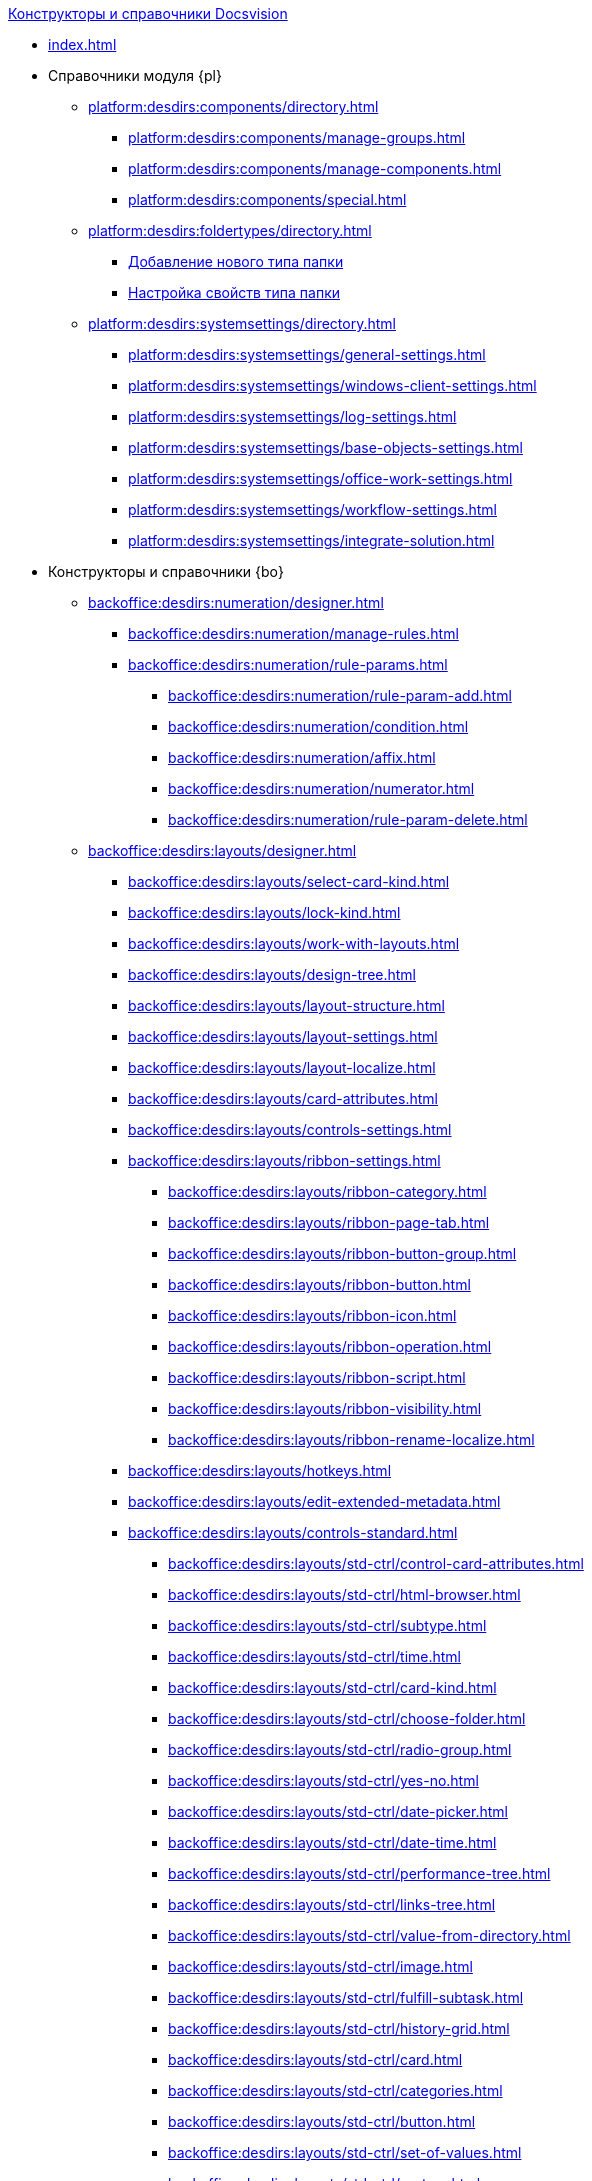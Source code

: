 .xref:index.adoc[Конструкторы и справочники Docsvision]
* xref:index.adoc[]

* Справочники модуля {pl}
** xref:platform:desdirs:components/directory.adoc[]
*** xref:platform:desdirs:components/manage-groups.adoc[]
*** xref:platform:desdirs:components/manage-components.adoc[]
*** xref:platform:desdirs:components/special.adoc[]
** xref:platform:desdirs:foldertypes/directory.adoc[]
*** xref:platform:desdirs:foldertypes/manage-types.adoc[Добавление нового типа папки]
*** xref:platform:desdirs:foldertypes/settting-folder-types.adoc[Настройка свойств типа папки]
** xref:platform:desdirs:systemsettings/directory.adoc[]
*** xref:platform:desdirs:systemsettings/general-settings.adoc[]
*** xref:platform:desdirs:systemsettings/windows-client-settings.adoc[]
*** xref:platform:desdirs:systemsettings/log-settings.adoc[]
*** xref:platform:desdirs:systemsettings/base-objects-settings.adoc[]
*** xref:platform:desdirs:systemsettings/office-work-settings.adoc[]
*** xref:platform:desdirs:systemsettings/workflow-settings.adoc[]
*** xref:platform:desdirs:systemsettings/integrate-solution.adoc[]

* Конструкторы и справочники {bo}
** xref:backoffice:desdirs:numeration/designer.adoc[]
*** xref:backoffice:desdirs:numeration/manage-rules.adoc[]
*** xref:backoffice:desdirs:numeration/rule-params.adoc[]
**** xref:backoffice:desdirs:numeration/rule-param-add.adoc[]
**** xref:backoffice:desdirs:numeration/condition.adoc[]
**** xref:backoffice:desdirs:numeration/affix.adoc[]
**** xref:backoffice:desdirs:numeration/numerator.adoc[]
**** xref:backoffice:desdirs:numeration/rule-param-delete.adoc[]
** xref:backoffice:desdirs:layouts/designer.adoc[]
*** xref:backoffice:desdirs:layouts/select-card-kind.adoc[]
*** xref:backoffice:desdirs:layouts/lock-kind.adoc[]
*** xref:backoffice:desdirs:layouts/work-with-layouts.adoc[]
*** xref:backoffice:desdirs:layouts/design-tree.adoc[]
*** xref:backoffice:desdirs:layouts/layout-structure.adoc[]
*** xref:backoffice:desdirs:layouts/layout-settings.adoc[]
*** xref:backoffice:desdirs:layouts/layout-localize.adoc[]
*** xref:backoffice:desdirs:layouts/card-attributes.adoc[]
*** xref:backoffice:desdirs:layouts/controls-settings.adoc[]
*** xref:backoffice:desdirs:layouts/ribbon-settings.adoc[]
**** xref:backoffice:desdirs:layouts/ribbon-category.adoc[]
**** xref:backoffice:desdirs:layouts/ribbon-page-tab.adoc[]
**** xref:backoffice:desdirs:layouts/ribbon-button-group.adoc[]
**** xref:backoffice:desdirs:layouts/ribbon-button.adoc[]
**** xref:backoffice:desdirs:layouts/ribbon-icon.adoc[]
**** xref:backoffice:desdirs:layouts/ribbon-operation.adoc[]
**** xref:backoffice:desdirs:layouts/ribbon-script.adoc[]
**** xref:backoffice:desdirs:layouts/ribbon-visibility.adoc[]
**** xref:backoffice:desdirs:layouts/ribbon-rename-localize.adoc[]
*** xref:backoffice:desdirs:layouts/hotkeys.adoc[]
*** xref:backoffice:desdirs:layouts/edit-extended-metadata.adoc[]
*** xref:backoffice:desdirs:layouts/controls-standard.adoc[]
**** xref:backoffice:desdirs:layouts/std-ctrl/control-card-attributes.adoc[]
**** xref:backoffice:desdirs:layouts/std-ctrl/html-browser.adoc[]
**** xref:backoffice:desdirs:layouts/std-ctrl/subtype.adoc[]
**** xref:backoffice:desdirs:layouts/std-ctrl/time.adoc[]
**** xref:backoffice:desdirs:layouts/std-ctrl/card-kind.adoc[]
**** xref:backoffice:desdirs:layouts/std-ctrl/choose-folder.adoc[]
**** xref:backoffice:desdirs:layouts/std-ctrl/radio-group.adoc[]
**** xref:backoffice:desdirs:layouts/std-ctrl/yes-no.adoc[]
**** xref:backoffice:desdirs:layouts/std-ctrl/date-picker.adoc[]
**** xref:backoffice:desdirs:layouts/std-ctrl/date-time.adoc[]
**** xref:backoffice:desdirs:layouts/std-ctrl/performance-tree.adoc[]
**** xref:backoffice:desdirs:layouts/std-ctrl/links-tree.adoc[]
**** xref:backoffice:desdirs:layouts/std-ctrl/value-from-directory.adoc[]
**** xref:backoffice:desdirs:layouts/std-ctrl/image.adoc[]
**** xref:backoffice:desdirs:layouts/std-ctrl/fulfill-subtask.adoc[]
**** xref:backoffice:desdirs:layouts/std-ctrl/history-grid.adoc[]
**** xref:backoffice:desdirs:layouts/std-ctrl/card.adoc[]
**** xref:backoffice:desdirs:layouts/std-ctrl/categories.adoc[]
**** xref:backoffice:desdirs:layouts/std-ctrl/button.adoc[]
**** xref:backoffice:desdirs:layouts/std-ctrl/set-of-values.adoc[]
**** xref:backoffice:desdirs:layouts/std-ctrl/partner.adoc[]
**** xref:backoffice:desdirs:layouts/std-ctrl/label.adoc[]
**** xref:backoffice:desdirs:layouts/std-ctrl/numerator.adoc[]
**** xref:backoffice:desdirs:layouts/std-ctrl/discussion.adoc[]
**** xref:backoffice:desdirs:layouts/std-ctrl/poll.adoc[]
**** xref:backoffice:desdirs:layouts/std-ctrl/department.adoc[]
**** xref:backoffice:desdirs:layouts/std-ctrl/partners-department.adoc[]
**** xref:backoffice:desdirs:layouts/std-ctrl/section-field.adoc[]
**** xref:backoffice:desdirs:layouts/std-ctrl/file-preview.adoc[]
**** xref:backoffice:desdirs:layouts/std-ctrl/state-viewer.adoc[]
**** xref:backoffice:desdirs:layouts/std-ctrl/empty-space.adoc[]
**** xref:backoffice:desdirs:layouts/std-ctrl/radio-button.adoc[]
**** xref:backoffice:desdirs:layouts/std-ctrl/separator.adoc[]
**** xref:backoffice:desdirs:layouts/std-ctrl/employee.adoc[]
**** xref:backoffice:desdirs:layouts/std-ctrl/employees.adoc[]
**** xref:backoffice:desdirs:layouts/std-ctrl/list.adoc[]
**** xref:backoffice:desdirs:layouts/std-ctrl/splitter.adoc[]
**** xref:backoffice:desdirs:layouts/std-ctrl/references.adoc[]
**** xref:backoffice:desdirs:layouts/std-ctrl/textbox.adoc[]
**** xref:backoffice:desdirs:layouts/std-ctrl/directory-designer-row.adoc[]
**** xref:backoffice:desdirs:layouts/std-ctrl/table.adoc[]
**** xref:backoffice:desdirs:layouts/std-ctrl/text.adoc[]
**** xref:backoffice:desdirs:layouts/std-ctrl/whole-number.adoc[]
**** xref:backoffice:desdirs:layouts/std-ctrl/number.adoc[]
*** xref:backoffice:desdirs:layouts/controls-hardcode.adoc[]
**** xref:backoffice:desdirs:layouts/hc-ctrl/categories-group.adoc[]
***** xref:backoffice:desdirs:layouts/hc-ctrl/categories-item.adoc[]
**** xref:backoffice:desdirs:layouts/hc-ctrl/creating-task.adoc[]
***** xref:backoffice:desdirs:layouts/hc-ctrl/performers.adoc[]
****** xref:backoffice:desdirs:layouts/hc-ctrl/performers-item.adoc[]
***** xref:backoffice:desdirs:layouts/hc-ctrl/inspection.adoc[]
****** xref:backoffice:desdirs:layouts/hc-ctrl/set-inspector.adoc[]
****** xref:backoffice:desdirs:layouts/hc-ctrl/requiments-acceptance.adoc[]
****** xref:backoffice:desdirs:layouts/hc-ctrl/inspector.adoc[]
****** xref:backoffice:desdirs:layouts/hc-ctrl/inspection-date.adoc[]
***** xref:backoffice:desdirs:layouts/hc-ctrl/deadlines.adoc[]
**** xref:backoffice:desdirs:layouts/hc-ctrl/files-view-group.adoc[]
**** xref:backoffice:desdirs:layouts/hc-ctrl/files-tab-control.adoc[]
**** xref:backoffice:desdirs:layouts/hc-ctrl/history-control-en.adoc[]
**** xref:backoffice:desdirs:layouts/hc-ctrl/history-group.adoc[]
**** xref:backoffice:desdirs:layouts/hc-ctrl/execution-mode.adoc[]
**** xref:backoffice:desdirs:layouts/hc-ctrl/task-delegated-from.adoc[]
**** xref:backoffice:desdirs:layouts/hc-ctrl/main.adoc[]
**** xref:backoffice:desdirs:layouts/hc-ctrl/performing.adoc[]
**** xref:backoffice:desdirs:layouts/hc-ctrl/priority.adoc[]
**** xref:backoffice:desdirs:layouts/hc-ctrl/tab-control.adoc[]
**** xref:backoffice:desdirs:layouts/hc-ctrl/tasks.adoc[]
**** xref:backoffice:desdirs:layouts/hc-ctrl/tree-control.adoc[]
**** xref:backoffice:desdirs:layouts/hc-ctrl/settings.adoc[]
**** xref:backoffice:desdirs:layouts/hc-ctrl/settings-extra.adoc[]
**** xref:backoffice:desdirs:layouts/hc-ctrl/versions-group.adoc[]
**** xref:backoffice:desdirs:layouts/hc-ctrl/versions-tree-control.adoc[]
**** xref:backoffice:desdirs:layouts/hc-ctrl/documents.adoc[]
**** xref:backoffice:desdirs:layouts/hc-ctrl/history-control-ru.adoc[]
**** xref:backoffice:desdirs:layouts/hc-ctrl/approval-paths.adoc[]
**** xref:backoffice:desdirs:layouts/hc-ctrl/stages-editor.adoc[]
**** xref:backoffice:desdirs:layouts/hc-ctrl/task-file-list.adoc[]
**** xref:backoffice:desdirs:layouts/hc-ctrl/links.adoc[]
**** xref:backoffice:desdirs:layouts/hc-ctrl/task-file-control.adoc[]
**** xref:backoffice:desdirs:layouts/hc-ctrl/task-file-comment-control.adoc[]
** xref:backoffice:desdirs:roles/designer.adoc[]
*** xref:backoffice:desdirs:roles/select-kind.adoc[]
*** xref:backoffice:desdirs:roles/lock-kind.adoc[]
*** xref:backoffice:desdirs:roles/role-model.adoc[]
**** xref:backoffice:desdirs:roles/role-add.adoc[]
**** xref:backoffice:desdirs:roles/common-role.adoc[]
**** xref:backoffice:desdirs:roles/condition-add.adoc[]
**** xref:backoffice:desdirs:roles/condition-group-add.adoc[]
**** xref:backoffice:desdirs:roles/conditions-group-ungroup.adoc[]
**** xref:backoffice:desdirs:roles/change-operator.adoc[]
*** xref:backoffice:desdirs:roles/access-matrix.adoc[]
** xref:backoffice:desdirs:scripts/designer.adoc[]
*** xref:backoffice:desdirs:scripts/select-kind.adoc[]
*** xref:backoffice:desdirs:scripts/lock-kind.adoc[]
*** xref:backoffice:desdirs:scripts/script-class-naming.adoc[]
*** xref:backoffice:desdirs:scripts/compilation.adoc[]
*** xref:backoffice:desdirs:scripts/add-dependencies.adoc[]
** xref:backoffice:desdirs:states/designer.adoc[]
*** xref:backoffice:desdirs:states/select-kind.adoc[]
*** xref:backoffice:desdirs:states/lock-kind.adoc[]
*** xref:backoffice:desdirs:states/state-create.adoc[]
*** xref:backoffice:desdirs:states/state-delete.adoc[]
*** xref:backoffice:desdirs:states/select-start-state.adoc[]
*** xref:backoffice:desdirs:states/state-rename.adoc[]
*** xref:backoffice:desdirs:states/edit-operations.adoc[]
*** xref:backoffice:desdirs:states/state-transition.adoc[]
*** xref:backoffice:desdirs:states/edit-transition.adoc[]
*** xref:backoffice:desdirs:states/transition-on-off.adoc[]
** xref:backoffice:desdirs:directories/designer.adoc[]
*** xref:backoffice:desdirs:directories/sorting.adoc[]
*** xref:backoffice:desdirs:directories/node-add.adoc[]
*** xref:backoffice:desdirs:directories/node-edit.adoc[]
*** xref:backoffice:desdirs:directories/node-delete.adoc[]
*** xref:backoffice:desdirs:directories/line-add.adoc[]
*** xref:backoffice:desdirs:directories/line-edit.adoc[]
*** xref:backoffice:desdirs:directories/line-delete.adoc[]
*** xref:backoffice:desdirs:directories/search-designer.adoc[]
*** xref:backoffice:desdirs:directories/user-access.adoc[]
*** xref:backoffice:desdirs:directories/open-for-selection.adoc[]
** xref:backoffice:desdirs:card-kinds/directory.adoc[]
*** xref:backoffice:desdirs:card-kinds/select-type.adoc[]
*** xref:backoffice:desdirs:card-kinds/kind-new.adoc[]
*** xref:backoffice:desdirs:card-kinds/kind-rename.adoc[]
*** xref:backoffice:desdirs:card-kinds/kind-delete.adoc[]
*** xref:backoffice:desdirs:card-kinds/kind-extensions.adoc[]
*** xref:backoffice:desdirs:card-kinds/kind-copy.adoc[]
*** xref:backoffice:desdirs:card-kinds/kind-security.adoc[]
*** xref:backoffice:desdirs:card-kinds/general-settings.adoc[]
**** xref:backoffice:desdirs:card-kinds/general-forbid-card.adoc[]
**** xref:backoffice:desdirs:card-kinds/general-hide-kind.adoc[]
**** xref:backoffice:desdirs:card-kinds/general-inherit.adoc[]
**** xref:backoffice:desdirs:card-kinds/general-business-process.adoc[]
**** xref:backoffice:desdirs:card-kinds/card-create-mode.adoc[]
*** Настройки типа "Документ"
**** xref:backoffice:desdirs:card-kinds/document/attached-files.adoc[]
***** xref:backoffice:desdirs:card-kinds/document/doc-versions.adoc[]
***** xref:backoffice:desdirs:card-kinds/document/main-file-source.adoc[]
***** xref:backoffice:desdirs:card-kinds/document/file-display-mode.adoc[]
***** xref:backoffice:desdirs:card-kinds/document/disable-file-preview.adoc[]
***** xref:backoffice:desdirs:card-kinds/document/root-category.adoc[]
***** xref:backoffice:desdirs:card-kinds/document/file-from-system.adoc[]
***** xref:backoffice:desdirs:card-kinds/document/file-from-scan.adoc[]
***** xref:backoffice:desdirs:card-kinds/document/main-file-template.adoc[]
***** xref:backoffice:desdirs:card-kinds/document/delete-attached-files.adoc[]
**** xref:backoffice:desdirs:card-kinds/document/export-xslt.adoc[]
**** xref:backoffice:desdirs:card-kinds/document/synchronise-card-file-properties.adoc[]
**** xref:backoffice:desdirs:card-kinds/document/signature-settings.adoc[]
***** xref:backoffice:desdirs:card-kinds/document/sign-card.adoc[]
***** xref:backoffice:desdirs:card-kinds/document/sign-operation.adoc[]
**** xref:backoffice:desdirs:card-kinds/document/unique-attributes-check.adoc[]
*** Настройки типа "Задание"
**** xref:backoffice:desdirs:card-kinds/task/settings-parameters.adoc[]
**** xref:backoffice:desdirs:card-kinds/task/delegate.adoc[]
**** xref:backoffice:desdirs:card-kinds/task/subordinate-task.adoc[]
**** xref:backoffice:desdirs:card-kinds/task/subordinate-group.adoc[]
**** xref:backoffice:desdirs:card-kinds/task/finishing.adoc[]
**** xref:backoffice:desdirs:card-kinds/task/signing.adoc[]
**** xref:backoffice:desdirs:card-kinds/task/email.adoc[]
*** Настройки типа "Группа заданий"
**** xref:backoffice:desdirs:card-kinds/task-group/kind-for-performers.adoc[]
**** xref:backoffice:desdirs:card-kinds/task-group/links-for-docs-tasks.adoc[]
**** xref:backoffice:desdirs:card-kinds/task-group/links-for-url.adoc[]
**** xref:backoffice:desdirs:card-kinds/task-group/types-for-docs.adoc[]
** xref:backoffice:desdirs:categories/directory.adoc[]
*** xref:backoffice:desdirs:categories/select-root-folder.adoc[]
*** xref:backoffice:desdirs:categories/category-new.adoc[]
*** xref:backoffice:desdirs:categories/category-edit.adoc[]
*** xref:backoffice:desdirs:categories/category-delete.adoc[]
*** xref:backoffice:desdirs:categories/category-move.adoc[]
*** xref:backoffice:desdirs:categories/security-settings.adoc[]
*** xref:backoffice:desdirs:categories/category-search.adoc[]
*** xref:backoffice:desdirs:categories/rebuild-folder-tree.adoc[]
** xref:backoffice:desdirs:partners/directory.adoc[]
*** xref:backoffice:desdirs:partners/data-display-settings.adoc[]
*** xref:backoffice:desdirs:partners/company/manage-companies.adoc[]
**** xref:backoffice:desdirs:partners/company/main-info.adoc[]
**** xref:backoffice:desdirs:partners/company/additional-info.adoc[]
**** xref:backoffice:desdirs:partners/company/edit.adoc[]
**** xref:backoffice:desdirs:partners/company/delete.adoc[]
**** xref:backoffice:desdirs:partners/company/unique-check.adoc[]
*** xref:backoffice:desdirs:partners/department/departments.adoc[]
**** xref:backoffice:desdirs:partners/department/manage-departments.adoc[]
***** xref:backoffice:desdirs:partners/department/main-info.adoc[]
***** xref:backoffice:desdirs:partners/department/additional-info.adoc[]
**** xref:backoffice:desdirs:partners/department/edit.adoc[]
**** xref:backoffice:desdirs:partners/department/delete.adoc[]
*** xref:backoffice:desdirs:partners/displayed-fields.adoc[]
*** Сотрудники контрагентов
**** xref:backoffice:desdirs:partners/employee/displayed-fields.adoc[]
**** xref:backoffice:desdirs:partners/employee/main-info.adoc[]
**** xref:backoffice:desdirs:partners/employee/additional-info.adoc[]
**** xref:backoffice:desdirs:partners/employee/edit.adoc[]
**** xref:backoffice:desdirs:partners/employee/delete.adoc[]
**** xref:backoffice:desdirs:partners/employee/move.adoc[]
*** xref:backoffice:desdirs:partners/groups/manage-groups.adoc[]
**** xref:backoffice:desdirs:partners/groups/new-group.adoc[]
**** xref:backoffice:desdirs:partners/groups/add-to-group.adoc[]
**** xref:backoffice:desdirs:partners/groups/edit-dept.adoc[]
**** xref:backoffice:desdirs:partners/groups/delete-dept.adoc[]
**** xref:backoffice:desdirs:partners/groups/dept-fields-in-group.adoc[]
*** xref:backoffice:desdirs:partners/search.adoc[]
*** xref:backoffice:desdirs:partners/excel-export.adoc[]
*** xref:backoffice:desdirs:partners/security.adoc[]
** xref:backoffice:desdirs:signatures/directory.adoc[]
*** xref:backoffice:desdirs:signatures/label-add.adoc[]
*** xref:backoffice:desdirs:signatures/label-edit.adoc[]
*** xref:backoffice:desdirs:signatures/label-delete.adoc[]
** xref:backoffice:desdirs:servers/directory.adoc[]
*** xref:backoffice:desdirs:servers/new-server.adoc[]
*** xref:backoffice:desdirs:servers/edit.adoc[]
*** xref:backoffice:desdirs:servers/delete.adoc[]
*** xref:backoffice:desdirs:servers/copy.adoc[]
*** xref:backoffice:desdirs:servers/select-kind.adoc[]
** xref:backoffice:desdirs:staff/directory.adoc[]
*** xref:backoffice:desdirs:staff/companies/manage-companies.adoc[]
**** xref:backoffice:desdirs:staff/companies/new-company.adoc[]
**** xref:backoffice:desdirs:staff/companies/edit.adoc[]
**** xref:backoffice:desdirs:staff/companies/delete.adoc[]
*** xref:backoffice:desdirs:staff/departments/manage-departments.adoc[]
**** xref:backoffice:desdirs:staff/departments/new-department.adoc[]
**** xref:backoffice:desdirs:staff/departments/edit.adoc[]
**** xref:backoffice:desdirs:staff/departments/delete.adoc[]
*** xref:backoffice:desdirs:staff/office-flow.adoc[]
**** xref:backoffice:desdirs:staff/folders.adoc[]
**** xref:backoffice:desdirs:staff/additional-info.adoc[]
**** xref:backoffice:desdirs:staff/calendar.adoc[]
**** xref:backoffice:desdirs:staff/active-directory-sync.adoc[]
**** xref:backoffice:desdirs:staff/availability.adoc[]
**** xref:backoffice:desdirs:staff/displayed-fields.adoc[]
*** xref:backoffice:desdirs:staff/employees/manage-employees.adoc[]
**** xref:backoffice:desdirs:staff/employees/new-employee.adoc[]
***** xref:backoffice:desdirs:staff/employees/main-tab.adoc[]
***** xref:backoffice:desdirs:staff/employees/deputies-tab.adoc[]
***** xref:backoffice:desdirs:staff/employees/additional-tab.adoc[]
***** xref:backoffice:desdirs:staff/employees/access.adoc[]
***** xref:backoffice:desdirs:staff/employees/photo.adoc[]
**** xref:backoffice:desdirs:staff/employees/edit.adoc[]
**** xref:backoffice:desdirs:staff/employees/delete.adoc[]
**** xref:backoffice:desdirs:staff/employees/move.adoc[]
**** xref:backoffice:desdirs:staff/employees/displayed-fields.adoc[]
*** xref:backoffice:desdirs:staff/groups/manage-groups.adoc[]
**** xref:backoffice:desdirs:staff/groups/system-groups.adoc[]
**** xref:backoffice:desdirs:staff/groups/new-group.adoc[]
**** xref:backoffice:desdirs:staff/groups/view.adoc[]
**** xref:backoffice:desdirs:staff/groups/copy.adoc[]
**** xref:backoffice:desdirs:staff/groups/edit.adoc[]
**** xref:backoffice:desdirs:staff/groups/displayed-fields.adoc[]
**** xref:backoffice:desdirs:staff/groups/select-folder.adoc[]
**** xref:backoffice:desdirs:staff/groups/exclude-from-group.adoc[]
*** xref:backoffice:desdirs:staff/roles/manage-roles.adoc[]
**** xref:backoffice:desdirs:staff/roles/new-role.adoc[]
**** xref:backoffice:desdirs:staff/roles/delete.adoc[]
**** xref:backoffice:desdirs:staff/roles/role-to-role.adoc[]
**** xref:backoffice:desdirs:staff/roles/select-folder.adoc[]
**** xref:backoffice:desdirs:staff/roles/delete-from-role.adoc[]
*** xref:backoffice:desdirs:staff/search.adoc[]
*** xref:backoffice:desdirs:staff/excel-export.adoc[]
*** xref:backoffice:desdirs:staff/account-check.adoc[]
*** xref:backoffice:desdirs:staff/active-directory-sychronization.adoc[]
*** xref:backoffice:desdirs:staff/security.adoc[]
** xref:backoffice:desdirs:links/directory.adoc[]
*** xref:backoffice:desdirs:links/new-link.adoc[]
*** xref:backoffice:desdirs:links/edit.adoc[]
*** xref:backoffice:desdirs:links/delete.adoc[]
*** xref:backoffice:desdirs:links/sort.adoc[]
*** xref:backoffice:desdirs:links/group.adoc[]
*** xref:backoffice:desdirs:links/search.adoc[]
*** xref:backoffice:desdirs:links/security.adoc[]

* Справочники модуля {wc}
** xref:webclient:user:directories/partners/directory.adoc[]
*** xref:webclient:user:directories/partners/find-select.adoc[]
*** xref:webclient:user:directories/partners/quick-search.adoc[]
*** xref:webclient:user:directories/partners/partner-info.adoc[]
*** xref:webclient:user:directories/partners/new-partners.adoc[]
*** xref:webclient:user:directories/partners/edit.adoc[]
*** xref:webclient:user:directories/partners/delete.adoc[]
** xref:webclient:user:directories/nomenclature/directory.adoc[]
*** xref:5.5.17@webclient:user:directories/nomenclature/years.adoc[]
*** xref:5.5.17@webclient:user:directories/nomenclature/sections.adoc[]
*** xref:5.5.17@webclient:user:directories/nomenclature/cases.adoc[]
*** xref:5.5.17@webclient:user:directories/nomenclature/security.adoc[]
*** xref:5.5.17@webclient:user:directories/nomenclature/search.adoc[]
*** xref:5.5.17@webclient:user:directories/nomenclature/copy.adoc[]
** xref:webclient:user:directories/staff/directory.adoc[]
*** xref:webclient:user:directories/staff/companies.adoc[]
**** xref:webclient:user:directories/staff/departments.adoc[]
*** xref:webclient:user:directories/staff/groups.adoc[]
**** xref:webclient:user:directories/staff/groups-employees.adoc[]
*** xref:webclient:user:directories/staff/duties.adoc[]
*** xref:webclient:user:directories/staff/employee.adoc[]
**** xref:webclient:user:directories/staff/employee-fields.adoc[]
**** xref:webclient:user:directories/staff/absence-deputy.adoc[]
*** xref:webclient:user:directories/staff/search.adoc[]
*** xref:webclient:user:directories/staff/security.adoc[]
*** xref:webclient:user:directories/staff/copy.adoc[]
** xref:5.5.17@webclient:user:directories/powers/directory.adoc[]

